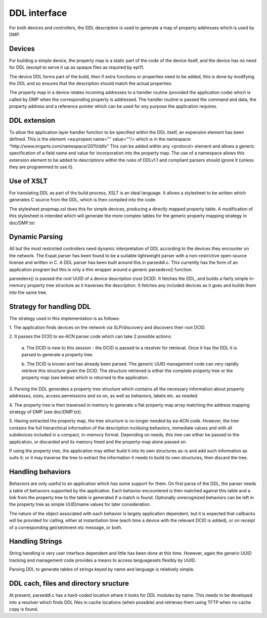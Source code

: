 ===============
DDL interface
===============

For both devices and controllers, the DDL description is used to 
generate a map of property addresses which is used by DMP.

Devices
-----------------------------------------------------
For building a simple device, the property map is a static part of the 
code of the device itself, and the device has no need for DDL (except 
to serve it up as opaque files as required by epi11.

The device DDL forms part of the build, then if extra functions or 
properties need to be added, this is done by modifying the DDL and so 
ensures that the description should match the actual properties.

The property map in a device relates incoming addresses to a handler 
routine (provided the application code) which is called by DMP when the 
corresponding property is addressed. The handler routine is passed the 
command and data, the property address and a reference pointer which 
can be used for any purpose the application requires.

DDL extension
-----------------------------------------------------
To allow the application layer handler function to be specified within 
the DDL itself, an expension element has been defined. This is the 
element <ea:propext name="" value=""/> which is in the namespace:
"http://www.engarts.com/namespace/2011/ddlx" This can be added within 
any <protocol> element and allows a generic specification of a field 
name and value for incorporation into the property map. The use of a 
namespace allows this extension element to be added to descriptions 
within the rules of DDLv1.1 and compliant parsers should ignore it 
(unless they are programmed to use it).

Use of XSLT
-----------------------------------------------------
For translating DDL as part of the build process, XSLT is an ideal 
language. It allows a stylesheet to be written which generates C 
source from the DDL, which is then compiled into the code.

The stylesheet propmap.xsl does this for simple devices, producing a 
directly mapped property table. A modification of this 
stylesheet is intended which will generate the more complex tables for 
the generic property mapping strategy in doc/DMP.txt

Dynamic Parsing
-----------------------------------------------------
All but the most restricted controllers need dynamic interpretation of 
DDL according to the devices they encounter on the network. The Expat 
parser has been found to be a suitable lightweight parser with a 
non-restrictive open-source license and written in C. A DDL parser has 
been built around this in parseddl.c. This currently has the form of an 
application program but this is only a thin wrapper around a generic 
parsedevx() function.

parsedevx() is passed the root UUID of a device description (root 
DCID). It fetches the DDL, and builds a fairly simple in-memory 
property tree structure as it traverses the description. It fetches 
any included devices as it goes and builds them into the same tree.

Strategy for handling DDL
-----------------------------------------------------
The strategy used in this implementation is as follows:

1. The application finds devices on the network via SLP/discovery 
and discovers their root DCID.

2. It passes the DCID to ea-ACN parser code which can take 2 possible 
actions:

  a. The DCID is new to this session - the DCID is passed to a 
  resolver for retrieval. Once it has the DDL it is parsed to generate 
  a property tree.

  b. The DCID is known and has already been parsed. The generic UUID 
  management code can very rapidly retrieve this structure given the 
  DCID. The structure retrieved is either the complete property tree 
  or the property map (see below) which is returned to the 
  application.

3. Parsing the DDL generates a property tree structure which contains 
all the necessary information about property addresses, sizes, access 
permissions and so on, as well as behaviors, labels etc. as needed.

4. The property tree is then traversed in memory to generate a flat 
property map array matching the address mapping strategy of DMP (see 
doc/DMP.txt).

5. Having extracted the property map, the tree structure is no longer 
needed by ea-ACN code. However, the tree contains the full hierarchical 
information of the description inclduing behaviors, immediate values 
and with all subdevices included in a compact, in-memory format. 
Depending on needs, this tree can either be passed to the 
application, or discarded and its memory freed and the property-map 
alone passed on.

If using the property tree, the application may either build it into 
its own structures as-is and add such information as suits it; or it 
may traverse the tree to extract the information it needs to build its 
own structures, then discard the tree.

Handling behaviors
-----------------------------------------------------
Behaviors are only useful to an application 
which has some support for them. On first parse of the DDL, the 
parser needs a table of behaviors supported by the application. Each 
behavior encountered is then matched against this table and a link 
from the property tree to the table is generated if a match is 
found. Optionally unrecognized behaviors can be left in the property 
tree as  simple UUID/name values for later consideration.

The nature of the object associated with each behavior is largely 
application dependent, but it is expected that callbacks will be 
provided for calling, either at instantiation time (each time a device 
with the relevant DCID is added), or on receipt of a corresponding 
get/set/event etc message, or both.

Handling Strings
-----------------------------------------------------
String handling is very user interface dependent and little has been 
done at this time. However, again the generic UUID tracking and 
management code provides a means to access languagesets flexibly by 
UUID.

Parsing DDL to generate tables of strings keyed by name and language 
is relatively simple.

DDL cach, files and directory sructure
-----------------------------------------------------
At present, parseddl.c has a hard-coded location where it looks for 
DDL modules by name. This needs to be developed into a resolver which 
finds DDL files in cache locations (when possible) and retrieves them 
using TFTP when no cache copy is found.

